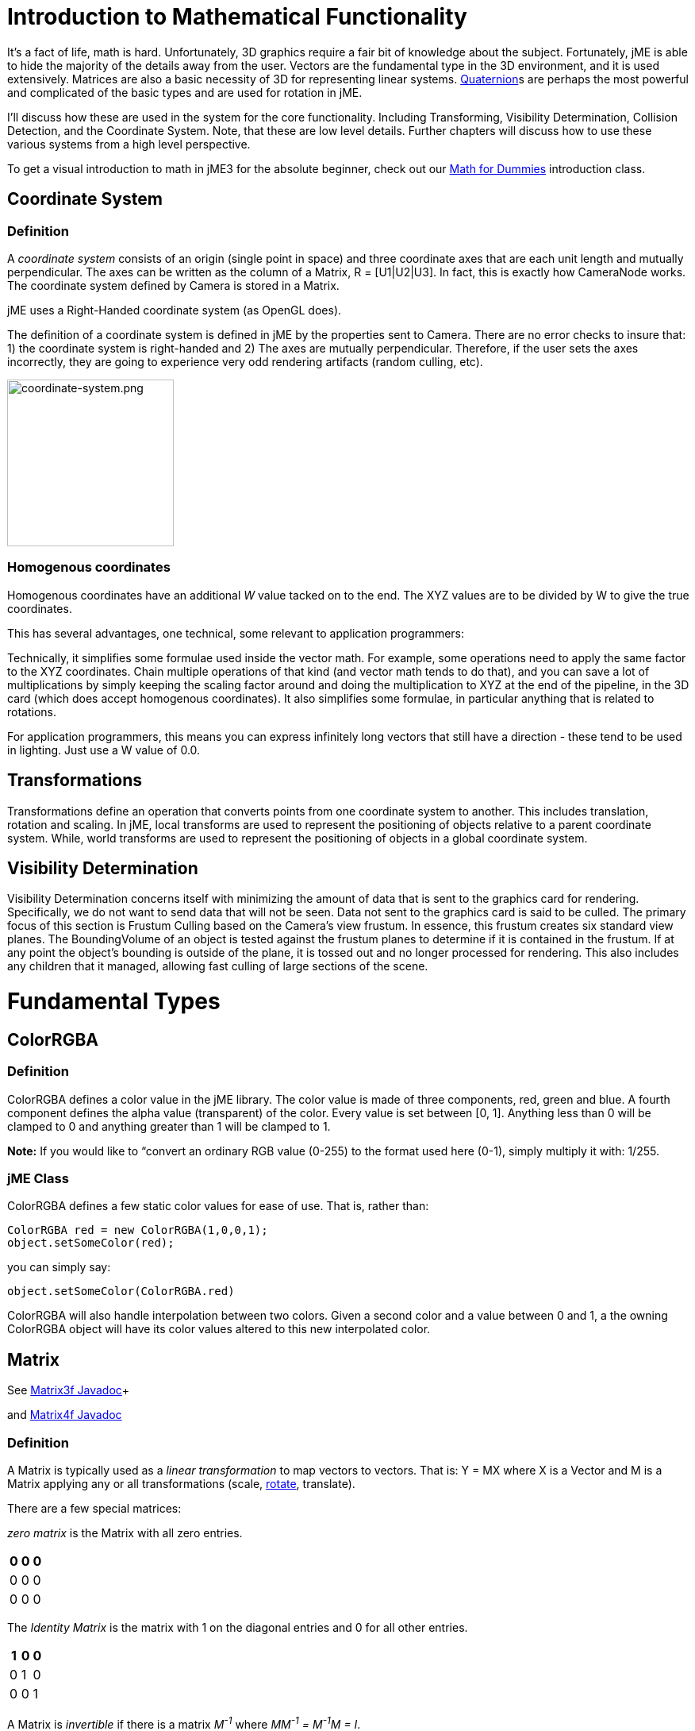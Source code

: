

= Introduction to Mathematical Functionality

It's a fact of life, math is hard. Unfortunately, 3D graphics require a fair bit of knowledge about the subject. Fortunately, jME is able to hide the majority of the details away from the user. Vectors are the fundamental type in the 3D environment, and it is used extensively. Matrices are also a basic necessity of 3D for representing linear systems. <<quaternion#,Quaternion>>s are perhaps the most powerful and complicated of the basic types and are used for rotation in jME. 


I'll discuss how these are used in the system for the core functionality. Including Transforming, Visibility Determination, Collision Detection, and the Coordinate System. Note, that these are low level details. Further chapters will discuss how to use these various systems from a high level perspective.


To get a visual introduction to math in jME3 for the absolute beginner, check out our <<math_for_dummies#,Math for Dummies>> introduction class.



== Coordinate System


=== Definition

A _coordinate system_ consists of an origin (single point in space) and three coordinate axes that are each unit length and mutually perpendicular. The axes can be written as the column of a Matrix, R = [U1|U2|U3]. In fact, this is exactly how CameraNode works. The coordinate system defined by Camera is stored in a Matrix.


jME uses a Right-Handed coordinate system (as OpenGL does).


The definition of a coordinate system is defined in jME by the properties sent to Camera. There are no error checks to insure that: 1) the coordinate system is right-handed and 2) The axes are mutually perpendicular. Therefore, if the user sets the axes incorrectly, they are going to experience very odd rendering artifacts (random culling, etc).



image::jme3/intermediate/coordinate-system.png[coordinate-system.png,with="235",height="210",align="center"]




=== Homogenous coordinates

Homogenous coordinates have an additional _W_ value tacked on to the end. The XYZ values are to be divided by W to give the true coordinates.


This has several advantages, one technical, some relevant to application programmers:


Technically, it simplifies some formulae used inside the vector math. For example, some operations need to apply the same factor to the XYZ coordinates. Chain multiple operations of that kind (and vector math tends to do that), and you can save a lot of multiplications by simply keeping the scaling factor around and doing the multiplication to XYZ at the end of the pipeline, in the 3D card (which does accept homogenous coordinates).
It also simplifies some formulae, in particular anything that is related to rotations.


For application programmers, this means you can express infinitely long vectors that still have a direction - these tend to be used in lighting. Just use a W value of 0.0.



== Transformations

Transformations define an operation that converts points from one coordinate system to another. This includes translation, rotation and scaling. In jME, local transforms are used to represent the positioning of objects relative to a parent coordinate system. While, world transforms are used to represent the positioning of objects in a global coordinate system.



== Visibility Determination

Visibility Determination concerns itself with minimizing the amount of data that is sent to the graphics card for rendering. Specifically, we do not want to send data that will not be seen. Data not sent to the graphics card is said to be culled. The primary focus of this section is Frustum Culling based on the Camera's view frustum. In essence, this frustum creates six standard view planes. The BoundingVolume of an object is tested against the frustum planes to determine if it is contained in the frustum. If at any point the object's bounding is outside of the plane, it is tossed out and no longer processed for rendering. This also includes any children that it managed, allowing fast culling of large sections of the scene.



= Fundamental Types


== ColorRGBA


=== Definition

ColorRGBA defines a color value in the jME library. The color value is made of three components, red, green and blue. A fourth component defines the alpha value (transparent) of the color. Every value is set between [0, 1]. Anything less than 0 will be clamped to 0 and anything greater than 1 will be clamped to 1.


*Note:* If you would like to “convert an ordinary RGB value (0-255) to the format used here (0-1), simply multiply it with: 1/255.



=== jME Class

ColorRGBA defines a few static color values for ease of use. That is, rather than:


[source,java]

----

ColorRGBA red = new ColorRGBA(1,0,0,1);
object.setSomeColor(red);

----

you can simply say:


[source,java]

----

object.setSomeColor(ColorRGBA.red)

----

ColorRGBA will also handle interpolation between two colors. Given a second color and a value between 0 and 1, a the owning ColorRGBA object will have its color values altered to this new interpolated color.



== Matrix

See link:http://www.jmonkeyengine.com/doc/com/jme/math/Matrix3f.html[Matrix3f Javadoc]+

and link:http://www.jmonkeyengine.com/doc/com/jme/math/Matrix4f.html[Matrix4f Javadoc]



=== Definition

A Matrix is typically used as a _linear transformation_ to map vectors to vectors. That is: Y = MX where X is a Vector and M is a Matrix applying any or all transformations (scale, <<rotate#,rotate>>, translate). 


There are a few special matrices: 


_zero matrix_ is the Matrix with all zero entries.

[cols="3", options="header"]
|===

a|0
a|0
a|0

a|0
a|0
a|0

a|0
a|0
a|0

|===

The _Identity Matrix_ is the matrix with 1 on the diagonal entries and 0 for all other entries.

[cols="3", options="header"]
|===

a|1
a|0
a|0

a|0
a|1
a|0

a|0
a|0
a|1

|===

A Matrix is _invertible_ if there is a matrix _M^-1^_ where _MM^-1^ = M^-1^M = I_. 


The _transpose_ of a matrix _M = [m~ij~]_ is _M^T^ = [m~ji~]_. This causes the rows of _M_ to become the columns of _M^T^_.

[cols="7", options="header"]
|===

a|1
a|1
a|1
<a|    
a|1
a|2
a|3

a|2
a|2
a|2
a| ⇒ 
a|1
a|2
a|3

a|3
a|3
a|3
<a|    
a|1
a|2
a|3

|===

A Matrix is symmetric if _M_ = _M^T^_.

[cols="3", options="header"]
|===

a|X
a|A
a|B

a|A
a|X
a|C

a|B
a|C
a|X

|===

Where X, A, B, and C equal numbers 


jME includes two types of Matrix classes: Matrix3f and Matrix4f. Matrix3f is a 3x3 matrix and is the most commonly used (able to handle scaling and rotating), while Matrix4f is a 4x4 matrix that can also handle translation.



=== Transformations

Multiplying a vector with a Matrix allows the vector to be transformed. Either rotating, scaling or translating that vector.



==== Scaling

If a _diagonal Matrix_, defined by D = [d~ij~] and d~ij~ = 0 for i != j, has all positive entries it is a _scaling matrix_. If d~i~ is greater than 1 then the resulting vector will grow, while if d~i~ is less than 1 it will shrink.



==== Rotation

A _rotation matrix_ requires that the transpose and inverse are the same matrix (R^-1^ = R^T^). The _rotation matrix_ R can then be calculated as: R = I + (sin(angle)) S + (1 - cos(angle)S^2^ where S is:

[cols="3", options="header"]
|===

a|0
a|u~2~
a|-u~1~

a|-u~2~
a|0
a|u~0~

a|u~1~
a|-u~0~
a|0

|===


==== Translation

Translation requires a 4x4 matrix, where the vector (x,y,z) is mapped to (x,y,z,1) for multiplication. The _Translation Matrix_ is then defined as:

[cols="2", options="header"]
|===

a|M
a|T

a|S^T^
a|1

|===

where M is the 3x3 matrix (containing any rotation/scale information), T is the translation vector and S^T^ is the transpose Vector of T. 1 is just a constant.



=== jME Class

Both Matrix3f and Matrix4f store their values as floats and are publicly available as (m00, m01, m02, …, mNN) where N is either 2 or 3. 


Most methods are straight forward, and I will leave documentation to the Javadoc. 



== Vector

See link:http://www.jmonkeyengine.com/doc/com/jme/math/Vector3f.html[Vector3f Javadoc]+

and link:http://www.jmonkeyengine.com/doc/com/jme/math/Vector2f.html[Vector2f Javadoc]



=== Definition

Vectors are used to represent a multitude of things in jME, points in space, vertices in a triangle mesh, normals, etc. These classes (Vector3f in particular) are probably the most used class in jME.


A Vector is defined by an n-tuple of real numbers. *V* = &lt;V~1~, V~2~,…, V~n~&gt;.


We have two Vectors (2f and 3f) meaning we have tuples of 2 float values or 3 float values.



=== Operations


==== Multiplication by Scalar

A Vector can be multiplied by a scalar value to produce a second Vector with the same proportions as the first. a*V* = *V*a = &lt;aV~1~, aV~2~,…,aV~n~&gt;



==== Addition and Subtraction

Adding or subtracting two Vectors occurs component-wise. That is the first component is added (subtracted) with the first component of the second Vector and so on.


*P* + *Q* = &lt;P~1~+Q~1~, P~2~+Q~2~, …, P~n~+Q~n~&gt;



==== Magnitude

The _magnitude_ defines the length of a Vector. A Vector of magnitude 1 is _unit length_.


For example, if *V* = (x, y, z), the magnitude is the square root of (x^2^ + y^2^ + z^2^).


A Vector can be _normalized_ or made _unit length_ by multiplying the Vector by (1/magnitude).



==== Dot Products

The dot product of two vectors is defined as: 
*P* dot *Q* = P~x~Q~x~ + P~y~Q~y~ + P~z~Q~z~


Using the dot product allows us to determine how closely two Vectors are pointing to the same point. If the dot product is negative they are facing in relatively opposite directions, while postive tells us they are pointing in the relative same direction.


If the dot product is 0 then the two Vectors are _orthogonal_ or 90 degrees off.



==== Cross Product

The Cross Product of two Vectors returns a third Vector that is prependicular to the two Vectors. This is very useful for calculating surface normals.


*P* X *Q* = &lt;P~y~Q~z~ - P~z~Q~y~, P~z~Q~x~ - P~x~Q~z~, P~x~Q~y~ - P~y~Q~x~&gt;



==== jME Class

Vector3f and Vector2f store their values (x, y, z) and (x, y) respectively as floats. Most methods are straight forward, and I will leave documentation to the Javadoc.



== Quaternion

See link:http://www.jmonkeyengine.com/doc/com/jme/math/Quaternion.html[Quaternion Javadoc]



=== Definition

Quaternions define a subset of a hypercomplex number system. Quaternions are defined by (i^2^ = j^2^ = k^2^ = ijk = -1). jME makes use of Quaternions because they allow for compact representations of rotations, or correspondingly, orientations, in 3D space. With only four float values, we can represent an object's orientation, where a rotation matrix would require nine. They also require fewer arithmetic operations for concatenation. 


Additional benefits of the Quaternion is reducing the chance of link:http://en.wikipedia.org/wiki/Gimbal_lock[Gimbal Lock] and allowing for easily interpolation between two rotations (spherical linear interpolation or slerp).


While Quaternions are quite difficult to fully understand, there are an exceeding number of convenience methods to allow you to use them without having to understand the math behind it. Basically, these methods involve nothing more than setting the Quaternion's x,y,z,w values using other means of representing rotations. The Quaternion is then contained in the <<jme3/advanced/spatial#,Spatial>> as its local rotation component.


Quaternion *q* has the form


*q* = &lt;_w,x,y,z_&gt; = _w + xi + yj + zk_


or alternatively, it can be written as:


*q* = *s* + *v*, where *s* represents the scalar part corresponding to the w-component of *q*, and *v* represents the vector part of the (x, y, z) components of *q*.


Multiplication of Quaternions uses the distributive law and adheres to the following rules with multiplying the imaginary components (i, j, k):


`i^2^ = j^2^ = k^2^ = -1`+

`ij = -ji = k`+

`jk = -kj = i`+

`ki = -ik = j`


However, Quaternion multiplication is _not_ commutative, so we have to pay attention to order.


*q~1~q~2~* = s~1~s~2~ - *v~1~* dot *v~2~* + s~1~*v~2~* + s~2~*v~1~* + *v~1~* X *v~2~*


Quaternions also have conjugates where the conjugate of *q* is (s - *v*)


These basic operations allow us to convert various rotation representations to Quaternions.



=== Angle Axis

You might wish to represent your rotations as Angle Axis pairs. That is, you define a axis of rotation and the angle with which to <<rotate#,rotate>> about this axis. <<quaternion#,Quaternion>> defines a method `fromAngleAxis` (and `fromAngleNormalAxis`) to create a Quaternion from this pair. This is acutally used quite a bit in jME demos to continually rotate objects. You can also obtain a Angle Axis rotation from an existing Quaternion using `toAngleAxis`.



==== Example - Rotate a Spatial Using fromAngleAxis

[source,java]

----

//rotate about the Y-Axis by approximately 1 pi
Vector3f axis = Vector3f.UNIT_Y; 
// UNIT_Y equals (0,1,0) and does not require to create a new object
float angle = 3.14f;
s.getLocalRotation().fromAngleAxis(angle, axis);

----


=== Three Angles

You can also represent a rotation by defining three angles. The angles represent the rotation about the individual axes. Passing in a three-element array of floats defines the angles where the first element is X, second Y and third is Z. The method provided by Quaternion is `fromAngles` and can also fill an array using `toAngles`



==== Example - Rotate a Spatial Using fromAngles

[source,java]

----

//rotate 1 radian on the x, 3 on the y and 0 on z
float[] angles = {1, 3, 0};
s.getLocalRotation().fromAngles(angles);

----


=== Three Axes

If you have three axes that define your rotation, where the axes define the left axis, up axis and directional axis respectively) you can make use of `fromAxes` to generate the Quaternion. It should be noted that this will generate a new <<matrix#,Matrix>> object that is then garbage collected, thus, this method should not be used if it will be called many times. Again, `toAxes` will populate a Vector3f array.



==== Example - Rotate a Spatial Using fromAxes

[source,java]

----

//rotate a spatial to face up ~45 degrees
Vector3f[] axes = new Vector3f[3];
axes[0] = new Vector3f(-1, 0, 0); //left
axes[1] = new Vector3f(0, 0.5f, 0.5f); //up
axes[2] = new Vector3f(0, 0.5f, 0.5f); //dir

s.getLocalRotation().fromAxes(axes);

----


=== Rotation Matrix

Commonly you might find yourself with a <<matrix#,Matrix>> defining a rotation. In fact, it's very common to contain a rotation in a <<matrix#,Matrix>> create a Quaternion, rotate the Quaternion, and then get the <<matrix#,Matrix>> back. Quaternion contains a `fromRotationMatrix` method that will create the appropriate Quaternion based on the give <<matrix#,Matrix>>. The `toRotationMatrix` will populate a given <<matrix#,Matrix>>.



==== Example - Rotate a Spatial Using a Rotation Matrix

[source,java]

----


Matrix3f mat = new Matrix3f();
mat.setColumn(0, new Vector3f(1,0,0));
mat.setColumn(1, new Vector3f(0,-1,0));
mat.setColumn(2, new Vector3f(0,0,1));

s.getLocalRotation().fromRotationMatrix(mat);

----

As you can see there are many ways to build a Quaternion. This allows you to work with rotations in a way that is conceptually easier to picture, but still build Quaternions for internal representation.



=== Slerp

One of the biggest advantages to using Quaternions is allowing interpolation between two rotations. That is, if you have an initial Quaternion representing the original orientation of an object, and you have a final Quaternion representing the orientation you want the object to face, you can do this very smoothly with slerp. Simply supply the time, where time is [0, 1] and 0 is the initial rotation and 1 is the final rotation.



==== Example - Use Slerp to Rotate Between two Quaternions

[source,java]

----

/*
You can interpolate rotations between two quaternions using spherical linear
interpolation (slerp).
*/
Quaternion Xroll45 = new Quaternion();
Xroll45.fromAngleAxis(45 * FastMath.DEG_TO_RAD, Vector3f.UNIT_X);
//
Quaternion Yroll45 = new Quaternion();
Yroll45.fromAngleAxis(45 * FastMath.DEG_TO_RAD, Vector3f.UNIT_Y);

//the rotation half - way between these two

Quaternion halfBetweenXroll45Yroll45 = new Quaternion();
halfBetweenXroll45Yroll45.slerp(Xroll45, Yroll45, 0.5f);
geom2.setLocalRotation(halfBetweenXroll45Yroll45);

----


=== Multiplication

You can concatenate (add) rotations: This means you turn the object first around one axis, then around the other, in one step.


[source,java]

----
Quaternion myRotation = pitch90.mult(roll45); /* pitch and roll */
----

To rotate a Vector3f around its origin by the Quaternion amount, use the multLocal method of the Quaternion:


[source,java]

----
Quaternion myRotation = pitch90;
Vector3f myVector = new Vector3f(0,0,-1);
myRotation.multLocal(myVector);

----


= Utility Classes

Along with the base Math classes, jME provides a number of Math classes to make development easier (and, hopefully, faster). Most of these classes find uses throughout the jME system internally. They can also prove beneficial to users as well.



== Fast Math

See link:http://www.jmonkeyengine.com/doc/com/jme/math/FastMath.html[FastMath Javadoc]



=== Definition

FastMath provides a number of convience methods, and where possible faster versions (although this can be at the sake of accuracy). 



=== Usage

FastMath provides a number of constants that can help with general math equations. One important attribute is `USE_FAST_TRIG` if you set this to true, a look-up table will be used for trig functions rather than Java's standard Math library. This provides significant speed increases, but might suffer from accuracy so care should be taken.


There are five major categories of functions that FastMath provides.



==== Trig Functions

* cos and acos - provide link:http://en.wikipedia.org/wiki/cosine[cosine] and link:http://en.wikipedia.org/wiki/arc cosine[arc cosine] values (make use of the look-up table if `USE_FAST_TRIG` is true)
* sin and asin - provide link:http://en.wikipedia.org/wiki/sine[sine] and link:http://en.wikipedia.org/wiki/arc sine[arc sine] values (make use of the look-up table if `USE_FAST_TRIG` is true)
* tan and atan - provide link:http://en.wikipedia.org/wiki/tangent[tangent] and link:http://en.wikipedia.org/wiki/arc tangent[arc tangent] values


==== Numerical Methods

* ceil - provides the ceiling (smallest value that is greater than or equal to a given value and an integer)of a value.
* floor - provides the floor (largest value that is less than or equal to a given value and an integer) of a value.
* exp - provides the link:http://en.wikipedia.org/wiki/euler number[euler number] (e) raised to the provided value.
* sqr - provides the square of a value (i.e. value * value).
* pow - provides the first given number raised to the second.
* isPowerOfTwo - provides a boolean if a value is a power of two or not (e.g. 32, 64, 4).
* abs - provides the link:http://en.wikipedia.org/wiki/absolute value[absolute value] of a given number.
* sign - provides the sign of a value (1 if positive, -1 if negative, 0 if 0). 
* log - provides the link:http://en.wikipedia.org/wiki/natural logarithm[natural logarithm] of a value.
* sqrt - provides the link:http://en.wikipedia.org/wiki/square root[square root] of a value.
* invSqrt - provides the inverse link:http://en.wikipedia.org/wiki/square root[square root] of a value (1 / sqrt(value).


==== Linear Algebra

* LERP - calculate the link:http://en.wikipedia.org/wiki/Linear interpolation[linear interpolation] of two points given a time between 0 and 1.
* determinant - calculates the link:http://en.wikipedia.org/wiki/determinant[determinant] of a 4x4 matrix.


==== Geometric Functions

* counterClockwise - given three points (defining a triangle), the winding is determined. 1 if counter-clockwise, -1 if clockwise and 0 if the points define a line.
* pointInsideTriangle - calculates if a point is inside a triangle.
* sphericalToCartesian - converts a point from link:http://en.wikipedia.org/wiki/spherical coordinates[spherical coordinates] to link:http://en.wikipedia.org/wiki/cartesian coordinates[cartesian coordinates].
* cartesianToSpherical - converts a point from link:http://en.wikipedia.org/wiki/cartesian coordinates[cartesian coordinates] to link:http://en.wikipedia.org/wiki/spherical coordinates[spherical coordinates].


==== Misc.

* newRandomFloat - obtains a random float.


== Line

See link:http://www.jmonkeyengine.com/doc/com/jme/math/Line.html[Line Javadoc]



=== Definition

A line is a straight one-dimensional figure having no thickness and extending infinitely in both directions. A line is defined by two points *A* and *B* with the line passing through both.



=== Usage

jME defines a Line class that is defined by an origin and direction. In reality, this Line class is typically used as a _line segment_. Where the line is finite and contained between these two points.


`random` provides a means of generate a random point that falls on the line between the origin and direction points.



=== Example 1 - Find a Random Point on a Line

[source,java]

----

Line l = new Line(new Vector3f(0,1,0), new Vector3f(3,2,1));
Vector3f randomPoint = l.random();

----


== Plane

See link:http://www.jmonkeyengine.com/doc/com/jme/math/Plane.html[Plane Javadoc]



=== Definition

A plane is defined by the equation *N* . (*X* - *X~0~*) = 0 where *N* = (a, b, c) and passes through the point *X~0~* = (x~0~, y~0~, z~0~). *X* defines another point on this plane (x, y, z).


*N* . (*X* - *X~0~*) = 0 can be described as (*N* . *X*) + (*N* . -*X~0~*) = 0 


or 


(ax + by + cz) + (-ax~0~-by~0~-cz~0~) = 0


where (-ax~0~-by~0~-cz~0~) = d 


Where d is the negative value of a point in the plane times the unit vector describing the orientation of the plane.


This gives us the general equation: (ax + by + cz + d = 0)



=== Usage in jME

jME defines the Plane as ax + by + cz = -d. Therefore, during creation of the plane, the normal of the plane (a,b,c) and the constant d is supplied.


The most common usage of Plane is <<introduction_to_the_camera#,Camera>> frustum planes. Therefore, the primary purpose of Plane is to determine if a point is on the positive side, negative side, or intersecting a plane.


Plane defines the constants:


* `NEGATIVE_SIDE` - represents a point on the opposite side to which the normal points.
* `NO_SIDE` - represents a point that lays on the plane itself.
* `POSITIVE_SIDE` - represents a point on the side to which the normal points.

These values are returned on a call to `whichSide`.



=== Example 1 - Determining if a Point is On the Positive Side of a Plane

[source,java]

----

Vector3f normal = new Vector3f(0,1,0);
float constant = new Vector3f(1,1,1).dot(normal);
Plane testPlane = new Plane(normal, constant);

int side = testPlane.whichSide(new Vector3f(2,1,0);

if(side == Plane.NO_SIDE) {
   System.out.println("This point lies on the plane");
}

----


=== Example 2 - For the Layperson

Using the standard constructor Plane(Vector3f normal, float constant), here is what you need to do to create a plane, and then use it to check which side of the plane a point is on.


[source,java]

----

package test;

import java.util.logging.Logger;

import com.jme.math.*;

/**
 *@author Nick Wiggill
 */

public class TestPlanes
{
  public static final Logger logger = Logger.getLogger(LevelGraphBuilder.class.getName());
  
  public static void main(String[] args) throws Exception
  {
    //***Outline.
    //This example shows how to construct a plane representation using
    //com.jme.math.Plane.
    //We will create a very simple, easily-imagined 3D plane. It will
    //be perpendicular to the x axis (it's facing). It's "centre" (if
    //such a thing exists in an infinite plane) will be positioned 1
    //unit along the positive x axis.
    
    //***Step 1.
    //The vector that represents the normal to the plane, in 3D space.
    //Imagine a vector coming out of the origin in this direction.
    //There is no displacement yet (see Step 2, below).
    Vector3f normal = new Vector3f(5f,0,0);
    
    //***Step 2.
    //This is our displacement vector. The plane remains facing in the
    //direction we've specified using the normal above, but now we are
    //are actually giving it a position other than the origin.
    //We will use this displacement to define the variable "constant"
    //needed to construct the plane. (see step 3)
    Vector3f displacement = Vector3f.UNIT_X;
    //or
    //Vector3f displacement = new Vector3f(1f, 0, 0);
    
    //***Step 3.
    //Here we generate the constant needed to define any plane. This
    //is semi-arcane, don't let it worry you. All you need to
    //do is use this same formula every time.
    float constant = displacement.dot(normal);
    
    //***Step 4.
    //Finally, construct the plane using the data you have assembled.
    Plane plane = new Plane(normal, constant);
        
    //***Some tests.
    logger.info("Plane info: "+plane.toString()); //trace our plane's information
    
    Vector3f p1  = new Vector3f(1.1f,0,0); //beyond the plane (further from origin than plane)
    Vector3f p2  = new Vector3f(0.9f,0,0); //before the plane (closer to origin than plane)
    Vector3f p3  = new Vector3f(1f,0,0); //on the plane
    
    logger.info("p1 position relative to plane is "+plane.whichSide(p1)); //outputs NEGATIVE
    logger.info("p2 position relative to plane is "+plane.whichSide(p2)); //outputs POSITIVE
    logger.info("p3 position relative to plane is "+plane.whichSide(p3)); //outputs NONE
  }
}

----


== Ray

See link:http://www.jmonkeyengine.com/doc/com/jme/math/Ray.html[Ray Javadoc]



=== Definition

Ray defines a line that starts at a point *A* and continues in a direction through *B* into infinity. 


This Ray is used extensively in jME for <<picking#,Picking>>. A Ray is cast from a point in screen space into the scene. Intersections are found and returned. To create a ray supply the object with two points, where the first point is the origin.



=== Example 1 - Create a Ray That Represents Where the Camera is Looking

[source,java]

----

Ray ray = new Ray(cam.getLocation(), cam.getDirection());

----


== Rectangle

See link:http://www.jmonkeyengine.com/doc/com/jme/math/Rectangle.html[Rectangle Javadoc]



=== Definition

Rectangle defines a finite plane within three dimensional space that is specified via three points (A, B, C). These three points define a triangle with the forth point defining the rectangle ( (B + C) - A ).



=== jME Usage

Rectangle is a straight forward data class that simply maintains values that defines a Rectangle in 3D space. One interesting use is the `random` method that will create a random point on the Rectangle. The <<particle_system#,Particle System>> makes use of this to define an area that generates <<particles#,Particles>>.



=== Example 1 : Define a Rectangle and Get a Point From It

[source,java]

----

Vector3f v1 = new Vector3f(1,0,0);
Vector3f v2 = new Vector3f(1,1,0);
Vector3f v3 = new Vector3f(0,1,0);
Rectangle r = new Rectangle(v1, v2, v3);
Vector3f point = r.random();

----


== Triangle

See link:http://www.jmonkeyengine.com/doc/com/jme/math/Triangle.html[Triangle Javadoc]



=== Definition

A triangle is a 3-sided polygon. Every triangle has three sides and three angles, some of which may be the same. If the triangle is a right triangle (one angle being 90 degrees), the side opposite the 90 degree angle is the hypotenuse, while the other two sides are the legs. All triangles are link:http://en.wikipedia.org/wiki/Convex_polygon[convex] and link:http://mathworld.wolfram.com/BicentricPolygon.html[bicentric].



=== Usage

jME's Triangle class is a simple data class. It contains three <<vector#,Vector3f>> objects that represent the three points of the triangle. These can be retrieved via the `get` method. The `get` method, obtains the point based on the index provided. Similarly, the values can be set via the `set` method.



=== Example 1 - Creating a Triangle

[source,java]

----

//the three points that make up the triangle
Vector3f p1 = new Vector3f(0,1,0);
Vector3f p2 = new Vector3f(1,1,0);
Vector3f p3 = new Vector3f(0,1,1);
Triangle t = new Triangle(p1, p2, p3);

----


= Tips and Tricks


== How do I get height/width of a spatial?

Cast the spatial to com.jme3.bounding.BoundingBox to be able to use getExtent().


[source,java]

----
Vector3f extent = ((BoundingBox) spatial.getWorldBound()).getExtent(new Vector3f());
float x = ( (BoundingBox)spatial.getWorldBound()).getXExtent();
float y = ( (BoundingBox)spatial.getWorldBound()).getYExtent();
float z = ( (BoundingBox)spatial.getWorldBound()).getZExtent();

----


== How do I position the center of a Geomtry?

[source,java]

----
geo.center().move(pos);
----


=== See Also

*  <<rotate#,Rotate>> 
*  <<quaternion#,Quaternion>>
